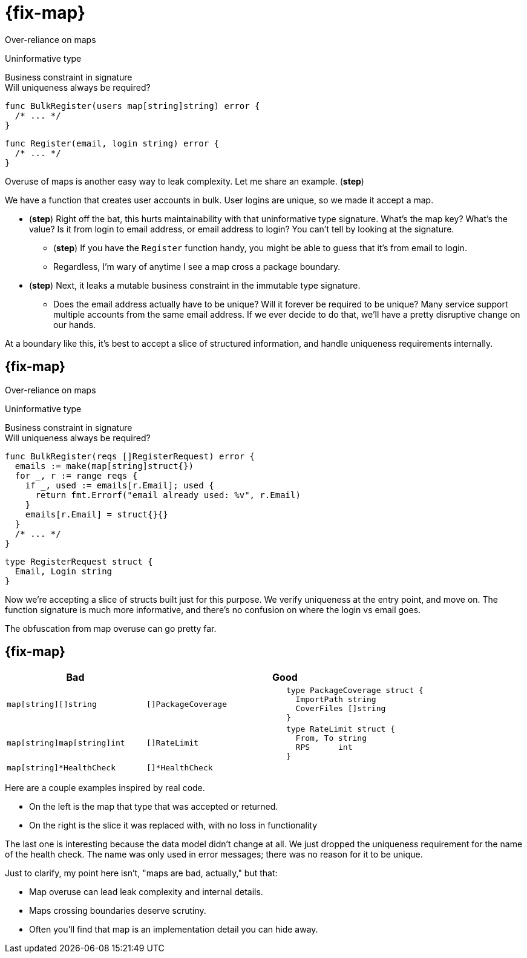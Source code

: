 [.columns%auto-animate%auto-animate-restart]
= {fix-map}

[.column.medium]
--
Over-reliance on maps

[%step.text-left,step=2]
Uninformative type

[%step%hardbreaks.text-left,step=4]
Business constraint in signature
[.small]#Will uniqueness always be required?#
--

[%step.column, step=1]
--
[source%linenums.medium,go,data-id=BulkRegister]
----
func BulkRegister(users map[string]string) error {
  /* ... */
}
----

[source%step,go, step=3]
----
func Register(email, login string) error {
  /* ... */
}
----
--

[.notes]
--
Overuse of maps is another easy way to leak complexity.
Let me share an example. (*step*)

We have a function that creates user accounts in bulk.
User logins are unique, so we made it accept a map.

* (*step*) Right off the bat,
  this hurts maintainability with that uninformative type signature.
  What's the map key? What's the value?
  Is it from login to email address, or email address to login?
  You can't tell by looking at the signature.
** (*step*) If you have the `Register` function handy,
    you might be able to guess that it's from email to login.
** Regardless, I'm wary of anytime I see a map cross a package boundary.
* (*step*) Next,
  it leaks a mutable business constraint in the immutable type signature.
** Does the email address actually have to be unique?
   Will it forever be required to be unique?
   Many service support multiple accounts from the same email address.
   If we ever decide to do that, we'll have a pretty disruptive change
   on our hands.

At a boundary like this,
it's best to accept a slice of structured information,
and handle uniqueness requirements internally.
--

[.columns%auto-animate]
== {fix-map}

[.column]
--
Over-reliance on maps

[.medium.text-left]
Uninformative type

[%hardbreaks.medium.text-left]
Business constraint in signature
[.small]#Will uniqueness always be required?#
--

[.column]
--
[source.medium%linenums,go,data-id=BulkRegister]
----
func BulkRegister(reqs []RegisterRequest) error {
  emails := make(map[string]struct{})
  for _, r := range reqs {
    if _, used := emails[r.Email]; used {
      return fmt.Errorf("email already used: %v", r.Email)
    }
    emails[r.Email] = struct{}{}
  }
  /* ... */
}
----

[source,go]
----
type RegisterRequest struct {
  Email, Login string
}
----
--

[.notes]
--
Now we're accepting a slice of structs built just for this purpose.
We verify uniqueness at the entry point, and move on.
The function signature is much more informative,
and there's no confusion on where the login vs email goes.

The obfuscation from map overuse can go pretty far.
--

[.columns.wrap]
== {fix-map}

[cols="1a,1a,1a", frame=none]
|====
| Bad 2+| Good

| [source,go]
----
map[string][]string
----
| [source,go]
----
[]PackageCoverage
----
| [source.medium,go]
----
type PackageCoverage struct {
  ImportPath string
  CoverFiles []string
}
----

| [source,go]
----
map[string]map[string]int
----
| [source,go]
----
[]RateLimit
----
| [source.medium,go]
----
type RateLimit struct {
  From, To string
  RPS      int
}
----

| [source,go]
----
map[string]*HealthCheck
----
2+| [source,go]
----
[]*HealthCheck
----

|====


[.notes]
--
Here are a couple examples inspired by real code.

* On the left is the map that type that was accepted or returned.
* On the right is the slice it was replaced with,
  with no loss in functionality

The last one is interesting because the data model didn't change at all.
We just dropped the uniqueness requirement for the name of the health check.
The name was only used in error messages;
there was no reason for it to be unique.

Just to clarify, my point here isn't, "maps are bad, actually,"
but that:

* Map overuse can lead leak complexity and internal details.
* Maps crossing boundaries deserve scrutiny.
* Often you'll find that map is an implementation detail you can hide away.
--

// [%auto-animate%auto-animate-restart.columns]
// == {fix-map}
//
// [.column]
// --
// [source%linenums,go,data-id=State]
// ----
// package health
//
// type State struct {
//   /* ... */
// }
//
// func (*State) Handler() http.Handler
// ----
//
// [source%step,go]
// ----
// mux.Handle("/health", s.Handler())
// ----
// --
//
// [.column]
// --
// [source%linenums%step.medium,go,data-id=Check]
// ----
// func (*State) Check(n string) (*Check, error) {
//   /* ... */
// }
//
// type Check struct{/* ... */}
//
// func (*Check) SetHealthy(bool)
// ----
//
// [source%step,go]
// ----
// dbCheck, err := state.Check("MyDB")
// /* ... */
// for range time.Tick(10 * time.Minute) {
//   ok := db.Ping() == nil
//   dbCheck.SetHealthy(ok)
// }
// ----
// --
//
// [.notes]
// --
// Another way that map overuse can manifest is enforcing unnecessary uniqueness.
// The previous example had hints of this,
// but I want to share another
// definitely-hypothetical and not-inspired-by-real-code example.
//
// This one is interesting because the way we leak the map
// even without having it in a public API anywhere.
//
// I have a health composable health checking system.
// There's a central "health state" type.
// It provides an HTTP handler (*step*) that reports whether it's okay.
// This will be registered with the HTTP server.
//
// Health state supports deriving (*step*) any number of named checks from it,
// for use in different components that have their own checks to perform.
// After startup, (*step*) components will periodically check if they're still working,
// and report their status to this object.
// --
//
// [%auto-animate.columns]
// == Unnecessary uniqueness
//
// [.column]
// --
// [source%linenums,go,data-id=State]
// ----
// type State struct {
//   checks map[string]*Check
//   /* ... */
// }
// ----
// --
//
// [.column]
// --
// [source%linenums.medium,go,data-id=Check]
// ----
// func (s *State) Check(n string) (*Check, error) {
//   if _, ok := s.checks[n]; ok {
//     return nil, errors.New("already taken")
//   }
//   /* ... */
//   s.checks[n] = c
//   return c, nil
// }
// ----
// --
//
// [.notes]
// --
// `State` stores the checks in a map
// so it requires the names to be unique.
//
// Except this is completely unnecessary.
// Does the health check name actually have to be unique?
// What's it even used for?
// In this definitely-hypothetical API,
// it was used exclusively for error reporting:
// when the health state reports false, we want to know what failed.
//
// That's really not a good reason to enforce uniqueness here.
// This is a leak of an internal detail.
// We thought checks have a name,
// so they should be in a map,
// so they should be unique.
//
// Let's fix it.
// It's a pretty simple fix: drop the unnecessary requirement
// by turning the map into a slice.
// --
//
// [%auto-animate.columns]
// == Unnecessary uniqueness
//
// [.column]
// --
// [source%linenums,go,data-id=State]
// ----
// type State struct {
//   checks []*Check
//   /* ... */
// }
// ----
// --
//
// [.column]
// --
// [source%linenums.medium,go,data-id=Check]
// ----
// func (s *State) Check(n string) (*Check, error) {
//   /* ... */
//   s.checks = append(s.checks, c)
//   return c, nil
// }
// ----
// --
//
// [.notes]
// --
// Checks already know their names (or at least they should).
// So what if two checks report a similar name in their errors?
// They're still separate unique objects with their own state.
// --
//
// == Maps summary
//
// * Crossing boundaries deserves scrutiny
// * Usually an implementation detail
// [.notes]
// --
// Just to reiterate, my point here isn't "maps are bad actually,"
// but that maps crossing boundaries deserve extreme scrutiny.
//
// Often, you'll find that the map is an implementation detail,
// and not something your data model needs to leak.
// --
